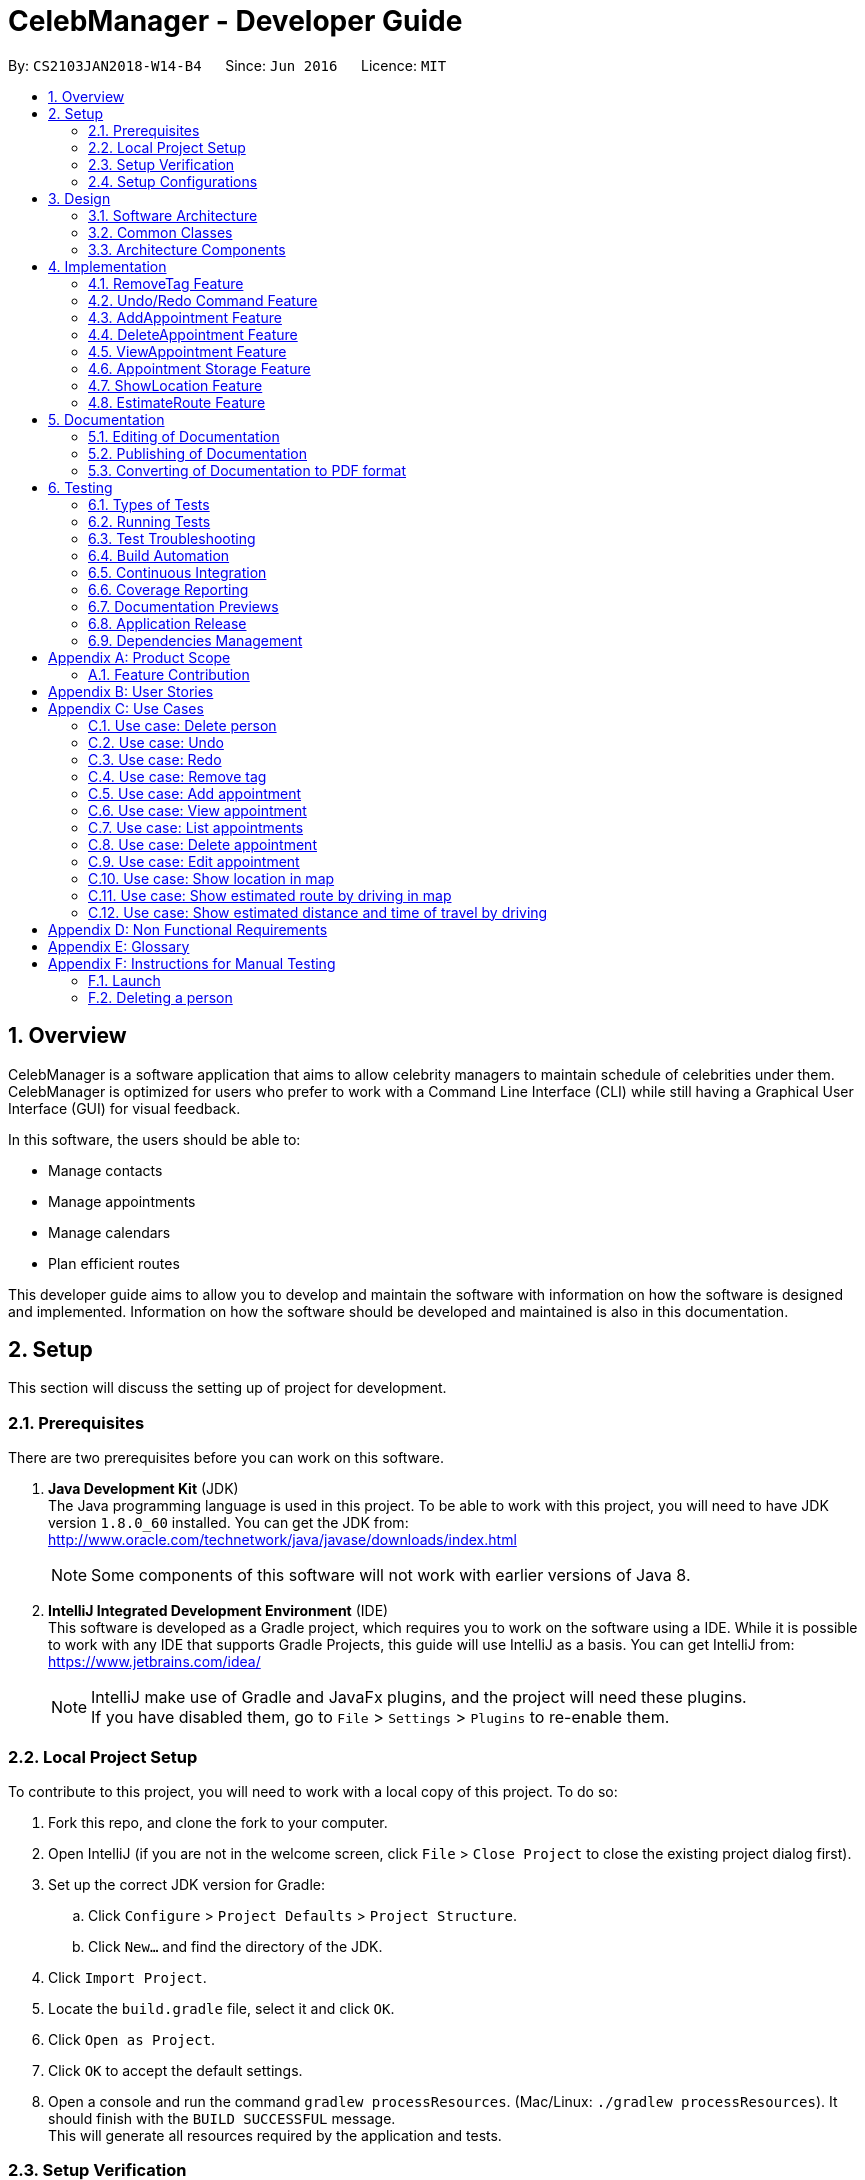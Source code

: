 = CelebManager - Developer Guide
:toc:
:toc-title:
:toc-placement: preamble
:sectnums:
:imagesDir: images
:stylesDir: stylesheets
:xrefstyle: full
ifdef::env-github[]
:tip-caption: :bulb:
:note-caption: :information_source:
endif::[]
:repoURL: https://github.com/CS2103JAN2018-W14-B4/main/

By: `CS2103JAN2018-W14-B4`      Since: `Jun 2016`      Licence: `MIT`

== Overview

CelebManager is a software application that aims to allow celebrity managers to maintain schedule of celebrities under them. CelebManager is optimized for users who prefer to work with a Command Line Interface (CLI) while still having a Graphical User Interface (GUI) for visual feedback.

In this software, the users should be able to:

* Manage contacts
* Manage appointments
* Manage calendars
* Plan efficient routes

This developer guide aims to allow you to develop and maintain the software with information on how the software is designed and implemented. Information on how the software should be developed and maintained is also in this documentation.


== Setup

This section will discuss the setting up of project for development.

=== Prerequisites

There are two prerequisites before you can work on this software.

. *Java Development Kit* (JDK) +
The Java programming language is used in this project. To be able to work with this project, you will need to have JDK version `1.8.0_60` installed.
You can get the JDK from: +
http://www.oracle.com/technetwork/java/javase/downloads/index.html
+
[NOTE]
Some components of this software will not work with earlier versions of Java 8.
+

. *IntelliJ Integrated Development Environment* (IDE) +
This software is developed as a Gradle project, which requires you to work on the software using a IDE. While it is possible to work with any IDE that supports Gradle Projects, this guide will use IntelliJ as a basis.
You can get IntelliJ from: +
https://www.jetbrains.com/idea/
+
[NOTE]
IntelliJ make use of Gradle and JavaFx plugins, and the project will need these plugins. +
If you have disabled them, go to `File` > `Settings` > `Plugins` to re-enable them.


=== Local Project Setup

To contribute to this project, you will need to work with a local copy of this project. To do so:

. Fork this repo, and clone the fork to your computer.
. Open IntelliJ (if you are not in the welcome screen, click `File` > `Close Project` to close the existing project dialog first).
. Set up the correct JDK version for Gradle:
.. Click `Configure` > `Project Defaults` > `Project Structure`.
.. Click `New...` and find the directory of the JDK.
. Click `Import Project`.
. Locate the `build.gradle` file, select it and click `OK`.
. Click `Open as Project`.
. Click `OK` to accept the default settings.
. Open a console and run the command `gradlew processResources`. (Mac/Linux: `./gradlew processResources`). It should finish with the `BUILD SUCCESSFUL` message. +
This will generate all resources required by the application and tests.

=== Setup Verification

To ensure that you have setup the project correctly: +

. Run the `seedu.address.MainApp` and try a few commands.
. <<Testing,Run the tests>> to ensure they all pass.

=== Setup Configurations

==== Coding Style Configurations

This project follows https://github.com/oss-generic/process/blob/master/docs/CodingStandards.adoc[oss-generic coding standards].
IntelliJ's default style is mostly compliant with ours but it uses a different import order from ours.
To rectify:

. Go to `File` > `Settings...` (Windows/Linux), or `IntelliJ IDEA` > `Preferences...` (macOS).
. Select `Editor` > `Code Style` > `Java`.
. Click on the `Imports` tab to set the order. Take note of the following:

* For `Class count to use import with '\*'` and `Names count to use static import with '*'`: Set to `999` to prevent IntelliJ from contracting the import statements.
* For `Import Layout`: The order is `import static all other imports`, `import java.\*`, `import javax.*`, `import org.\*`, `import com.*`, `import all other imports`. Add a `<blank line>` between each `import`.

Alternatively, you can follow the <<UsingCheckstyle#, UsingCheckstyle.adoc>> document to configure Intellij to check style-compliance as you write code.

==== Documentation Configurations

After forking the repo, links in the documentation will still point to the `CS2103JAN2018-W14-B4/main` repository.
If you plan to develop this as a separate product (i.e. instead of contributing to the `CS2103JAN2018-W14-B4/main` repository), you should replace the variable `repoURL` in `DeveloperGuide.adoc` and `UserGuide.adoc` with the URL of your fork.

==== Continuous Integration (CI) Configurations

There are two CI configurations that you can set up.

To set up Travis for performing CI for your fork, please refer to <<UsingTravis#, UsingTravis.adoc>>.
Optionally, to set up AppVeyor for performing CI, please refer to <<UsingAppVeyor#, UsingAppVeyor.adoc>>.

[NOTE]
Travis is an Unix-based software, while AppVeyor is a Windows-based software.
Having both Travis CI and AppVeyor CI ensures your App works on both Unix-based platforms and Windows-based platforms.

You should also set up coverage reporting for your team fork. Please refer to <<UsingCoveralls#, UsingCoveralls.adoc>>.

[NOTE]
Coverage reporting could be useful for a team repository that hosts the final version but it is not that useful for your personal fork.


== Design

Before starting to work on the project after successful configurations, you are encouraged to:

1. Understand the overall design (<<Design-Architecture>>).
2. Understand the product scope (<<GetStartedProgramming>>).

[[Design-Architecture]]
=== Software Architecture

The *_Architecture Diagram_* given below explains the high-level design of the project.

.Architecture diagram
image::Architecture.png[width="600"]

////
[TIP]
The `.pptx` files used to create diagrams in this document can be found in the link:{repoURL}/docs/diagrams/[diagrams] folder. To update a diagram, modify the diagram in the pptx file, select the objects of the diagram, and choose `Save as picture`.
////

`Main` has only one class called link:{repoURL}/src/main/java/seedu/address/MainApp.java[`MainApp`]. It is responsible for:

* Initializing the components in the correct sequence and connects them up with each other at application launch.
* Shutting down the components and invokes cleanup method where necessary.

<<Design-Commons,*`Commons`*>> represents a collection of classes used by multiple components.
Two of these classes are vital at the architecture level. These are:

* `EventsCenter` is used by components to communicate with other components using events.
* `LogsCenter` is used by many classes to write log messages to the application's log file.

[NOTE]
`EventsCenter` is written using the https://github.com/google/guava/wiki/EventBusExplained[Google's Event Bus library].
It is a form of event-driven design.

The rest of the App consists of four components, each defining its _API_ in an interface, and exposing its functionality using a `{Component Name}Manager` class.
The components are:

* <<Design-Ui,*`UI`*>>: The user interface of the application.
* <<Design-Logic,*`Logic`*>>: The command executor of the application.
* <<Design-Model,*`Model`*>>: The container for in-memory data of the application.
* <<Design-Storage,*`Storage`*>>: The driver for reading and writing data of the application.

////
For example, the `Logic` component (see Figure 2) defines it's API in the `Logic.java` interface and exposes its functionality using the `LogicManager.java` class.

.Class diagram of the Logic Component
image::LogicClassDiagram.png[width="800"]

[discrete]
==== Event-driven Design
////

[[Design-Commons]]
=== Common Classes
Common class files, such as `EventsCenter`, are used by multiple components are in the `seedu.addressbook.commons` package.

The _sequence diagram_ below shows how the components interact for the scenario where the user issues the command `delete 1`.
Note that the `Model` simply raises a `AddressBookChangedEvent` when the CelebManager data is changed, instead of asking the `Storage` to save the updates to the hard disk.

.Sequence diagram for `delete 1` command (1)
image::SDforDeletePerson.png[width="800"]


The diagram below shows how the `EventsCenter` reacts to that event, which results in the updates being saved to the hard disk.
The status bar of the UI is also updated to reflect the 'Last Updated' time.
Note how the event is propagated through the `EventsCenter` to the `Storage` and `UI` without `Model` having to be coupled to either of them.

.Sequence diagram for `delete 1` command (2)
image::SDforDeletePersonEventHandling.png[width="800"]

=== Architecture Components

[[Design-Ui]]
==== UI Component

The following diagram shows the class diagram of the `UI` component.

.Class diagram of the `UI` component
image::UiClassDiagram.png[width="800"]

*API*: link:{repoURL}/src/main/java/seedu/address/ui/Ui.java[`Ui.java`]

The UI consists of a `MainWindow` that is made up of parts e.g.`CommandBox`, `ResultDisplay`, `PersonListPanel`, `StatusBarFooter`, `CalendarPanel` etc.
All these classes inherit from the abstract `UiPart` class.

The `UI` component uses JavaFx UI framework.
The layout of these UI parts are defined in matching `.fxml` files that are in the `src/main/resources/view` folder.
For example, the layout of the link:{repoURL}/src/main/java/seedu/address/ui/MainWindow.java[`MainWindow`] is specified in link:{repoURL}/src/main/resources/view/MainWindow.fxml[`MainWindow.fxml`].

The `UI` component,

* executes user commands using the `Logic` component.
* binds itself to some data in the `Model` so that the UI can auto-update when data in the `Model` change.
* responds to events raised from various parts of the App and updates the UI accordingly.

[[Design-Logic]]
==== Logic Component

The following diagrams shows the structure of the `Logic` component, and details on `XYZCommand` and `Command` in <<fig-LogicClassDiagram>>.
It describe the overall structure of the `Logic` component and how a single command such as `XYZCommand` and other commands are structured respectively.

[[fig-LogicClassDiagram]]
.Class diagram of the `Logic` component
image::LogicClassDiagram.png[width="800"]

.Structure of commands in the `Logic` component
image::LogicCommandClassDiagram.png[width="800"]

*API*: link:{repoURL}/src/main/java/seedu/address/logic/Logic.java[`Logic.java`]

When the user types in a new command to be parsed:

.  The `Logic` uses the `AddressBookParser` class to parse the user command.
.  A `Command` object is then executed by the `LogicManager`.
.  The command execution can affect the `Model` (e.g. adding a person) and/or raise events.
.  The result of the command execution is then encapsulated as a `CommandResult` object which is passed back to the `Ui`.

The following diagram shows the sequence diagram for interactions within the `Logic` component for the `execute("delete 1")` API call.

.Sequence diagram for the `delete 1` command
image::DeletePersonSdForLogic.png[width="800"]

[[Design-Model]]
==== Model Component

The following diagram shows the class diagram of the `Model` component.
It describes the overall structure of the `Model` component, along with all its sub-components.

.Class diagram of the `Model` component
image::ModelClassDiagram.png[width="800"]

*API*: link:{repoURL}/src/main/java/seedu/address/model/Model.java[`Model.java`]

The `Model` component:

* stores a `UserPref` object that represents the user's preferences.
* stores the Address Book data.
* exposes an unmodifiable `ObservableList<Person>` that can be 'observed' e.g. the UI can be bound to this list so that the UI automatically updates when the data in the list change.
* does not depend on any of the other three components.

[[Design-Storage]]
==== Storage Component

The following diagram shows the class diagram of the `Storage` component.
It describes how the overall structure of the `Storage` component and its different sub-components.

.Class diagram of the `Storage` component
image::StorageClassDiagram.png[width="800"]

*API*: link:{repoURL}/src/main/java/seedu/address/storage/Storage.java[`Storage.java`]

The `Storage` component:

* saves `UserPref` objects in json format and read it back.
* saves contacts data in xml format and read it back.
* saves appointments data in xml format and read it back.


== Implementation

This section describes some noteworthy features that are implemented in CelebManager.

// tag::removeTag[]
=== RemoveTag Feature
==== Current Implementation

The tag removal mechanism is facilitated by both `RemoveTagCommand`, which resides inside `LogicManager`, and
`removeTag`, which resides in `AddressBook`. This feature removes a specified tag from each person who has it in the
address book. `RemoveTagCommand` class inherits from the `UndoableCommand`
class and hence supports the `undo` and `redo` features.

The snippet code below shows the implementation of `executeUndoableCommand` in `RemoveTagCommand`:

[source,java]
----
public class RemoveTagCommand extends UndoableCommand {
    ...
    public static final String MESSAGE_DELETE_TAG_SUCCESS = "Removed tag %1$s and %2$s person(s) affected.";
    ...

    @Override
        public CommandResult executeUndoableCommand() throws CommandException {
            requireNonNull(tagToRemove);

            if (tagToRemove.equals(CELEBRITY_TAG)) {
                throw new CommandException(MESSAGE_CANNOT_REMOVE_CELEBRITY_TAG);
            }

            int numberOfAffectedPersons = 0;
            try {
                numberOfAffectedPersons = model.removeTag(tagToRemove);
            } catch (TagNotFoundException tnfe) {
                throw new CommandException(String.format(MESSAGE_TAG_NOT_FOUND, tagToRemove.toString()));
            } catch (DuplicatePersonException dpe) {
                throw new CommandException(MESSAGE_DUPLICATE_PERSON);
            } catch (PersonNotFoundException pnfe) {
                throw new AssertionError("The target person cannot be missing");
            }
            return new CommandResult(String.format(
                    MESSAGE_DELETE_TAG_SUCCESS,
                    tagToRemove.toString(),
                    numberOfAffectedPersons));
        }

    ...
}
----
From the snippet above, it can be seen that `RemoveTagCommand` disallows the removal of `celebrity` tag, or a non-existing
tag. Upon successful execution, `RemoveTagCommand` will print out successful message with the number of person(s)
affected by this removal.

The snippet code below shows the implementation of `removeTag` in `AddressBook`:

[source,java]
----
public class AddressBook {
    /**
    * Removes {@code tag} from all persons in this {@code AddressBook}.
    * @return the number of {@code person}s with this {@code tag} removed.
    */
    public int removeTag(Tag tag) throws PersonNotFoundException, DuplicatePersonException, TagNotFoundException {
        boolean tagExists = false;
        for (Tag existingTag: tags) {
            if (existingTag.equals(tag)) {
                    tagExists = true;
            }
        }
        if (!tagExists) {
            throw new TagNotFoundException();
        }

        int count = 0;
        for (Person person: persons) {
            if (person.hasTag(tag)) {
                //get the new tag set with the specified tag removed
                Set<Tag> oldTags = person.getTags();
                Set<Tag> newTags = new HashSet<>();
                for (Tag tagToKeep: oldTags) {
                    if (tagToKeep.equals(tag)) {
                        continue;
                    }
                    newTags.add(tagToKeep);
                }

                //create a new person with the specified tag removed to replace the person
                EditCommand.EditPersonDescriptor editPersonDescriptor = new EditCommand.EditPersonDescriptor();
                editPersonDescriptor.setTags(newTags);
                Person editedPerson = createEditedPerson(person, editPersonDescriptor);
                Person syncedEditedPerson = syncWithMasterTagList(editedPerson);
                persons.setPerson(person, syncedEditedPerson);
                removeUnusedTags();

                count++;
            }
        }
        return count;
    }
    ...
}
----

Note that `removeTag` makes use of `EditPersonDescriptor` class to creates a new `person` without the tag, to replace
the original `person` with the tag.

Additionally, `removeUnusedTags` is called inside `removeTag` when there is at least one person affected by the removal.
This is because `removeTag` removes the tag from each person with it and after the operation, no person in the
address book should have the tag. Hence the unused tag should be removed from `tags` inside the address book.

Suppose the current address book has two types of tags, `friends` and `husband`.
The figure below shows a possible state of `PersonListPanel`:

.State of `PersonListPanel` before executing `removeTag friends`
image::BeforeRemoveTag.png[width=""]

After the successful execution of `removeTag friends`, `PersonListPanel` will be updated to the diagram below:

.State of `PersonListPanel` after executing `removeTag friends`
image::AfterRemoveTag.png[width=""]

The following sequence diagram shows the interaction within classes in `Logic` to process `removeTag` command:

.Sequence diagram of removeTag command
image::RemoveTagSequenceDiagram.png[width=""]

==== Design Considerations
===== Aspect: Command result for removal of `celebrity` tag
* **Alternative 1 (current choice):** Output an error message saying that the `celebrity` tag cannot be removed
** Pros: Prevents `removeTag` from affecting the calendar as celebrities will not get affected by this operation.
** Cons: Results in no available method to mass remove `celebrity` tag.
* **Alternative 2:** Remove `celebrity` tag and clears all calendars
** Pros: Provides an easy way to mass remove `celebrity` tag and clears all celebrities from the address book.
** Cons: Requires the creation of additional events to interact with `CalendarPanel` as calendars are under
UI component, which logic component has no directly access to.

// tag::undoredo[]
=== Undo/Redo Command Feature
==== Current Implementation

The undo command allows users to reverse the effect of the previous command, and the redo command allows the users to reverse the effects of undoing commands.

The undo/redo mechanism is facilitated by an `UndoRedoStack` in `LogicManager` class. It supports undoing and redoing of commands that modifies the state of the address book, such as `add` and `edit`.

In the implementation, these commands will inherit from `UndoableCommand` class, while the commands that cannot be undone will inherit from the `Command` class instead.


The following figure shows the inheritance diagram with regards to the feature:

.Inheritance diagram for undoable commands
image::LogicCommandClassDiagram.png[width="800"]

From the figure, the `UndoableCommand` class provides an interface between the abstract `Command` class and concrete commands that can be undone, such as the `DeleteCommand`.

`UndoableCommand` contains high-level algorithms for additional tasks, such as saving the application state before command execution.
Its child classes implements the details of how to execute the specific command.

[NOTE]
Undoable commands require additional tasks to be completed, such as saving the application state, before command execution.

[NOTE]
The technique of containing the high-level algorithms in the parent class, while implementing lower-level algorithms in child classes is also known as the https://www.tutorialspoint.com/design_pattern/template_pattern.htm[template pattern].

With the additional interface, the commands that are undoable are implemented in this way:
[source,java]
----
public abstract class UndoableCommand extends Command {
    @Override
    public CommandResult execute() {
        // ... undo logic ...

        executeUndoableCommand();
    }
}

public class DeleteCommand extends UndoableCommand {
    @Override
    public CommandResult executeUndoableCommand() {
        // ... delete logic ...
    }
}
----

Commands that are not undoable are implemented this way:
[source,java]
----
public class ListCommand extends Command {
    @Override
    public CommandResult execute() {
        // ... list logic ...
    }
}
----

The `UndoRedoStack` will be empty at the beginning when the user first launches the application.


For example, when the user executes a `delete 5` command, an `UndoableCommand`, to delete the 5th person in the address book, the current state of the address book is saved.
The `delete 5` command will then be pushed onto the `undoStack`.
The current state of the application is then saved together with the command.
The following figure shows the illustration after executing the command.

.Execution of `delete 5` command
image::UndoRedoStartingStackDiagram.png[width="800"]

As the user continues to execute commands that are undoable in the application, more commands are added into the `undoStack`.
For example, the user may execute an `add n/David ...` command to add a new person.
The following figure shows the illustration after executing the second command.

.Execution of `add n/David ...` command
image::UndoRedoNewCommand1StackDiagram.png[width="800"]

[NOTE]
If a command fails its execution, it will not be pushed to the `undoStack` at all.

If the user decides to undo that action using `undo` command, the `undoStack` will pop the most recent command, and push the command into the `redoStack`.
The application will restore to the state before the `add n/David ...` command executed.
The following figure shows the illustration after executing the `undo` command.

.Execution of `undo` command
image::UndoRedoExecuteUndoStackDiagram.png[width="800"]

[NOTE]
If the `undoStack` is empty, then there are no other commands left to be undone.
An `Exception` will be thrown when popping the `undoStack`.

The following figure shows the sequence diagram on how the `undo` command works.

.Sequence diagram of `undo` command
image::UndoRedoSequenceDiagram.png[width="800"]

The `redo` command pops the most recent undone command from `redoStack`, and push the command to the `undoStack`.
This will also restore the address book to the state after the command is executed.

[NOTE]
If the `redoStack` is empty, then there are no other commands left to be redone.
An `Exception` will be thrown when popping the `redoStack`.

////
The user now decides to execute a new command, `clear`. As before, `clear` will be pushed into the `undoStack`. This time the `redoStack` is no longer empty. It will be purged as it no longer make sense to redo the `add n/David` command (this is the behavior that most modern desktop applications follow).

image::UndoRedoNewCommand2StackDiagram.png[width="800"]

Commands that are not undoable are not added into the `undoStack`. For example, `list`, which inherits from `Command` rather than `UndoableCommand`, will not be added after execution:

image::UndoRedoNewCommand3StackDiagram.png[width="800"]

The following activity diagram summarize what happens inside the `UndoRedoStack` when a user executes a new command:

image::UndoRedoActivityDiagram.png[width="650"]
////

==== Design Considerations


===== Aspect: Implementation of `UndoableCommand`

* **Alternative 1 (current choice):** Add a new abstract method `executeUndoableCommand()`
** Pros: We will not lose any undone/redone functionality as it is now part of the default behaviour. Classes that deal with `Command` do not have to know that `executeUndoableCommand()` exist.
** Cons: Hard for new developers to understand the template pattern.
* **Alternative 2:** Just override `execute()`
** Pros: Does not involve the template pattern, easier for new developers to understand.
** Cons: Classes that inherit from `UndoableCommand` must remember to call `super.execute()`, or lose the ability to undo/redo.

===== Aspect: Execution of `undo` and `redo` commands

* **Alternative 1 (current choice):** Save the entire address book.
** Pros: Easy to implement.
** Cons: May have performance issues in terms of memory usage.
* **Alternative 2:** Individual command knows how to undo/redo by itself.
** Pros: Will use less memory (e.g. for `delete`, just save the person being deleted).
** Cons: We must ensure that the implementation of each individual command are correct.


===== Aspect: Type of commands that can be undone/redone

* **Alternative 1 (current choice):** Only include commands that modifies the address book (`add`, `clear`, `edit`).
** Pros: We only revert changes that are hard to change back (the view can easily be re-modified as no data are * lost).
** Cons: User might think that undo also applies when the list is modified (undoing filtering for example), * only to realize that it does not do that, after executing `undo`.
* **Alternative 2:** Include all commands.
** Pros: Might be more intuitive for the user.
** Cons: User have no way of skipping such commands if he or she just want to reset the state of the address * book and not the view.
**Additional Info:** See our discussion  https://github.com/se-edu/addressbook-level4/issues/390#issuecomment-298936672[here].


===== Aspect: Type of data structure to support the undo/redo commands

* **Alternative 1 (current choice):** Use separate stack for undo and redo
** Pros: Easy to understand for new Computer Science student undergraduates to understand, who are likely to be * the new incoming developers of our project.
** Cons: Logic is duplicated twice. For example, when a new command is executed, we must remember to update * both `HistoryManager` and `UndoRedoStack`.
* **Alternative 2:** Use `HistoryManager` for undo/redo
** Pros: We do not need to maintain a separate stack, and just reuse what is already in the codebase.
** Cons: Requires dealing with commands that have already been undone: We must remember to skip these commands. Violates Single Responsibility Principle and Separation of Concerns as `HistoryManager` now needs to do two * different things.
// end::undoredo[]

=== AddAppointment Feature
==== Current Implementation

The AddAppointment mechanism is facilitated by the `AddAppointmentCommand`, which resides inside `Logic`. It supports the adding of an appointment to an existing calendar.
The appointment, if added successfully, can be viewed in our `CalendarPanel` UI. This is done by retrieving the list of calendars stored in our `CalendarPanel`
and then adding the appointment to one or more of these calendars. This command extends `Command` so it *does not support the undo/redo feature*.

To be able to create appointments, add them to calendars and view the calendar with the added appointments, the external CalendarFX package is used. The API for all the CalendarFX classes and methods used can be found http://dlsc.com/wp-content/html/calendarfx/apidocs/index.html[here].

* For the calendar, the `CelebCalendar` class is used, which extends the default `Calendar` class from CalendarFX used to describe a calendar.

* For the appointment, the `Appointment` class is used, which is extended from `Entry`, the default class used to represent an entry in a `Calendar` in CalendarFX.

* All `CelebCalendar` instances reside in an instance of `CalendarSource`, the class used to store a group of calendars in CalendarFX.

* This instance of `CalendarSource` is atttached to our `CalendarView` which is the GUI for our calendar.

[NOTE]
Inheritance from the base classes of the external package is done so that we can add in additional methods as necessary.

Right now, the addAppointment command takes in up to 6 parameters. They are:

* Appointment name [Compulsory field]
* Location
* Start Date
* Start Time
* End Date
* End Time

The `AddAppointmentCommandParser` is able to create sensible appointments even if 1 or more of the non-compulsory fields are not included. The snippet code below shows how the parsing is handled:

[source,java]
----
public AddAppointmentCommand parse(String args) throws ParseException {
    ArgumentMultimap argMultiMap = ArgumentTokenizer.tokenize(args, PREFIX_NAME, PREFIX_START_TIME,
            PREFIX_START_DATE,  PREFIX_LOCATION, PREFIX_END_TIME, PREFIX_END_DATE);

    if (!arePrefixesPresent(argMultiMap, PREFIX_NAME)
            || !argMultiMap.getPreamble().isEmpty()) {
        throw new ParseException(String.format(MESSAGE_INVALID_COMMAND_FORMAT,
                AddAppointmentCommand.MESSAGE_USAGE));
    }

    try {
        String appointmentName = ParserUtil.parseGeneralName(argMultiMap.getValue(PREFIX_NAME)).get();
        Optional<LocalTime> startTimeInput = ParserUtil.parseTime(argMultiMap.getValue(PREFIX_START_TIME));
        Optional<LocalDate> startDateInput = ParserUtil.parseDate(argMultiMap.getValue(PREFIX_START_DATE));
        Optional<LocalTime> endTimeInput = ParserUtil.parseTime(argMultiMap.getValue(PREFIX_END_TIME));
        Optional<LocalDate> endDateInput = ParserUtil.parseDate(argMultiMap.getValue(PREFIX_END_DATE));
        Optional<String> locationInput = ParserUtil.parseGeneralName(argMultiMap.getValue(PREFIX_LOCATION));

        String location = null;
        LocalTime startTime = LocalTime.now();
        LocalDate startDate = LocalDate.now();
        LocalTime endTime = LocalTime.now();
        LocalDate endDate = LocalDate.now();

        if (startTimeInput.isPresent()) {
            startTime = startTimeInput.get();
            endTime = startTimeInput.get();
        }
        if (endTimeInput.isPresent()) {
            endTime = endTimeInput.get();
        }
        if (startDateInput.isPresent()) {
            startDate = startDateInput.get();
            endDate = startDateInput.get();
        }
        if (endDateInput.isPresent()) {
            endDate = endDateInput.get();
        }
        if (locationInput.isPresent()) {
            location = locationInput.get();
        }
        ...
    }
    ...
}
----

The format for all the fields are located inside of `Appointment` and are as follows:

[source,java]
----
public class Appointment extends Entry {

    public static final String MESSAGE_NAME_CONSTRAINTS =
            "Appointment names should only contain alphanumeric characters and spaces, and it should not be blank"; // used for name and location

    public static final String MESSAGE_TIME_CONSTRAINTS =
            "Time should be a 2 digit number between 00 to 23 followed by a :"
            + " followed by a 2 digit number beetween 00 to 59. Some examples include "
            + "08:45, 13:45, 00:30";
    public static final String MESSAGE_DATE_CONSTRAINTS =
            "Date should be a 2 digit number between 01 to 31 followed by a -"
            + " followed by a 2 digit number between 01 to 12 followed by a -"
            + " followed by a 4 digit number describing a year. Some months might have less than 31 days."
            + " Some examples include: 13-12-2018, 02-05-2019, 28-02-2018";

    public static final DateTimeFormatter TIME_FORMAT = DateTimeFormatter.ofPattern("HH:mm");

    public static final DateTimeFormatter DATE_FORMAT = DateTimeFormatter.ofPattern("dd-MM-uuuu")
            .withResolverStyle(ResolverStyle.STRICT); // prevent incorrect dates
    ...
}
----

The following sequence diagram (Figure 19) gives an overview of how the command works and interacts with the other components:

.Sequence diagram of addAppointment command
image::AddAppointmentSequenceDiagram.png[width=""]

The figure below (Figure 20) shows the state of the application before input of the `AddAppointmentCommand`:

.State of application without any appointments
image::BeforeAddAppointment.jpg[width="800"]

After input of `addAppointment n/Oscars 2018 st/18:00 sd/06-04-2018 l/Hollywood et/20:00 ed/06-04-2018 c/1`,
the added appointment will be reflected in the calendar as shown in the figure below (Figure 21):

.State of application with newly added appointment
image::AfterAddAppointment.jpg[width="800"]


=== DeleteAppointment Feature
==== Current Implementation

The mechanism to delete an appointment is facilitated by the `DeleteAppointmentCommand`, which resides inside `Logic`,
and `deleteAppointment` in `Model`. It supports the deletion of an appointment.
Deletion of an appointment can only be done when the `CalendarPanel` is in appointment list view, instead of showing
calendars. The command requires users to put in an index which represents the appointment to be deleted. This index is
taken from the currently displayed appointment list.

The snippet code below shows the implementation of `execute` in `DeleteAppointmentCommand`:

[source,java]
----
public class DeleteAppointmentCommand extends Command {
    ...
    public static final String MESSAGE_MUST_SHOW_LIST_OF_APPOINTMENTS = "List of appointments must be shown "
            + "before deleting an appointment";
    public static final String MESSAGE_SUCCESS = "Deleted Appointment: %1$s";
    public static final String MESSAGE_APPOINTMENT_LIST_BECOMES_EMPTY = "\nAppointment list becomes empty, "
            + "Switching back to calendar view by day\n"
            + "Currently showing %1$s calendar";
    ...

    @Override
    public CommandResult execute() throws CommandException {
        // throw exception if the user is not currently viewing an appointment list
        if (!model.getIsListingAppointments()) {
            throw new CommandException(MESSAGE_MUST_SHOW_LIST_OF_APPOINTMENTS);
        }
        apptToDelete = model.deleteAppointment(targetIndex.getZeroBased());
        List<Appointment> currentAppointmentList = model.getAppointmentList();

        // if the list becomes empty, switch back to combined calendar day view
        if (currentAppointmentList.size() < 1) {
            EventsCenter.getInstance().post(new ChangeCalendarViewPageRequestEvent(DAY_VIEW_PAGE));
            EventsCenter.getInstance().post(new ShowCalendarEvent());

            Celebrity currentCalendarOwner = model.getCurrentCelebCalendarOwner();
            if (currentCalendarOwner == null) {
                return new CommandResult(
                        String.format(MESSAGE_SUCCESS, apptToDelete.getTitle())
                                + String.format(MESSAGE_APPOINTMENT_LIST_BECOMES_EMPTY,
                                "combined"));
            } else {
                return new CommandResult(
                        String.format(MESSAGE_SUCCESS, apptToDelete.getTitle())
                                + String.format(MESSAGE_APPOINTMENT_LIST_BECOMES_EMPTY,
                                currentCalendarOwner.getName().toString() + "'s"));
            }
        }

        // if the list is not empty yet, update appointment list view
        EventsCenter.getInstance().post(new ShowAppointmentListEvent(currentAppointmentList));

        return new CommandResult(String.format(MESSAGE_SUCCESS, apptToDelete.getTitle()));
    }

    ...
}
----
From the snippet above, it can be seen that `DeleteAppointmentCommand` changes `CalendarPanel` back to combined
calendar view if there is no more appointment in the appointment list after deletion. Otherwise, the appointment list
with the specified appointment deleted will be shown.

The snippet code below shows the implementation of `deleteAppointment` in `Model`:

[source,java]
----
public class ModelManager extends ComponentManager implements Model {
    ...
    @Override
    public Appointment deleteAppointment(int index) throws CommandException {
        Appointment apptToDelete = getChosenAppointment(index);
        apptToDelete.removeAppointment();
        indicateAppointmentListChanged();

        apptToDelete = removeAppointmentFromInternalList(index);

        if (getAppointmentList().size() < 1) {
            setIsListingAppointments(false);
            setCelebCalendarViewPage(DAY_VIEW_PAGE);
        }
        return apptToDelete;
    }

    /** Makes changes to model's internal appointment list */
    private Appointment removeAppointmentFromInternalList(int index) {
        return getAppointmentList().remove(index);

    }
    ...
}
----

Note that `getAppointmentList()` retrieves the list of appointments currently being displayed.
The method `removeAppointment` is in `Appointment` class, and removes all child entries of an appointment. For example,
an appointment may have two celebrities attending. Then this appointment will have two child entries, one each in each
attending celebrity's calendar. So when this appointment gets deleted, both entries should get removed as well.

Suppose the current address book has two appointments in the appointment list as shown in the figure below:

.State of application before executing `deleteAppointment 2`
image::BeforeDeleteAppointment_2.png[width=""]

After the successful execution of `deleteAppointment 2`, appointment list will be updated to the diagram below:

.State of `PersonListPanel` after executing `removeTag friends`
image::AfterDeleteAppointment_2.png[width=""]

The following sequence diagram shows the interaction within classes in `Logic` to process `removeTag` command:

.Sequence diagram of deleteAppointment command
image::DeleteAppointmentCommand-logic-seq-diagram.png[width=""]

==== Design Considerations
===== Aspect: Status of `CalendarPanel` after deletion of the only appointment
* **Alternative 1 (current choice):** Switch back to combined calendar view
** Pros: Keeps consistent with `listAppointment` as CelebManager does not show an empty list when there is no
appointment to list, but instead outputs an error message.
** Cons: Makes it difficult for users to see if the appointment gets deleted correctly.
* **Alternative 2:** Stay at the appointment list view and shows an empty list
** Pros: Shows the effect of deletion immediately.
** Cons: Becomes inconsistent with `listAppointment` command's inability to show an empty list when there is no
appointment to list.
* **Alternative 3:** Switch back to combined calendar view and goes to the day when the deleted appointment should
happen
** Pros: Keeps consistent with `listAppointment` while making it easy for users to check if the appointment gets
deleted visually on calendar.
** Cons: Takes long time to run.

==== Aspect: Undoability of `deleteAppointment` command
* **Alternative 1 (current choice):** Cannot be undone
** Pros: Needs not remember previous appointments' and calendar's status.
** Cons: Cannot restore deletions made by mistake.
* **Alternative 2:** Can be undone
** Pros: Can restore deletions made by mistake.
** Cons: Requires drastic change in the way calendars are currently saved and loaded, as calendars currently only stay
in UI component while appointments in Model component.

// tag::viewAppointment[]
=== ViewAppointment Feature
==== Current Implementation
The ViewAppointment mechanism is facilitated by the `ViewAppointmentCommand`, which resides inside `Logic`. It supports the viewing of a specific appointment
in the `ResultDisplayPanel`  by displaying the `Appointment` details. The specific `Appointment` is selected using an index based on the list generated by `ListAppointmentCommand`.
 This command inherits from `Command` so it *does not support the undo/redo feature*.

The input index is *one-based* which means that the smallest possible index is '1' and the largest possible index is the size of list
generated by `ListAppointmentCommand` (total number of `Appointment`).

As this command relies on the list generated by `ListAppointmentCommand`, the command retrieves the start (earliest) and end (latest) date
from `ListAppointmentCommand`, which is used to generate the appointment list internally from the `StorageCalendar` in `Model`.
This is done by `getChosenAppointment()` method.

The snippet code below shows the code that retrieves the selected appointment.
[source,java]
----
    public CommandResult execute() throws CommandException {
        selectedAppointment = model.getChosenAppointment(chosenIndex);
        try {
            ShowLocationCommand showLocation = new ShowLocationCommand(
                    new MapAddress(selectedAppointment.getLocation()));
            showLocation.execute();
            return new CommandResult(MESSAGE_SUCCESS + getAppointmentDetailsResult());
        } catch (NullPointerException npe) {
            return new CommandResult(MESSAGE_SUCCESS + getAppointmentDetailsResult());
        }
    }
----

To show the location in the `MapPanel`, `ShowLocationCommand` is used to update the location marker in `MapPanel` to
point to the `Appointment` location.

In the case where the `Appointment` do not have any location data, the result will still be displayed without the
location being shown in the map.

[NOTE]
Whenever an `Appointment` has no location data, any existing location marker or route will be removed from the map.

The diagram below in figure 32 shows the sequence diagram of `ViewAppointmentCommand`.

.Sequence Diagram of `viewAppointment` Command
image::ViewAppointmentSequenceDiagram.png[width=""]

==== Design Considerations

===== Aspect: Implementation of `viewAppointment`
* **Alternative 1 (current choice):** Extend `Command`
** Pros: Easy to understand for new developers who will be developing this project as the command is at the same abstraction level as other commands.
** Cons: Does not have the undo/redo feature as it is not part of `UndoableCommand`.
* **Alternative 2:** Extend `UndoableCommand`
** Pros: Allows for command to have the undo/redo function.
** Cons: Requires more work that may not fit in with our timeline.

===== Aspect: Inclusion of showing location on map
* **Alternative 1 (current choice):** Show location of appointment on map
** Pros: Reduces the hassle of keying an extra command to show `Appointment` location on map.
** Cons: Reduces independent usage of `ShowLocationCommand`.
* **Alternative 2:** Does not show location on map
** Pros: Reduces unnecessary showing of location.
** Cons: Requires an extra command input to show location when required.

////
=== Logging

We are using `java.util.logging` package for logging. The `LogsCenter` class is used to manage the logging levels and logging destinations.

* The logging level can be controlled using the `logLevel` setting in the configuration file (See <<Implementation-Configuration>>)
* The `Logger` for a class can be obtained using `LogsCenter.getLogger(Class)` which will log messages according to the specified logging level
* Currently log messages are output through: `Console` and to a `.log` file.

*Logging Levels*

* `SEVERE` : Critical problem detected which may possibly cause the termination of the application
* `WARNING` : Can continue, but with caution
* `INFO` : Information showing the noteworthy actions by the App
* `FINE` : Details that is not usually noteworthy but may be useful in debugging e.g. print the actual list instead of just its size

[[Implementation-Configuration]]
=== Configuration

Certain properties of the application can be controlled (e.g App name, logging level) through the configuration file (default: `config.json`).
////

=== Appointment Storage Feature
==== Current Implementation
The storing of appointment is facilitated by the `XmlStorageCalendarStorage` class, which resides in the `Storage` component.
It supports the retrieval and storage for appointments made by the user.

During start-up of application, the storage component will be initialized by the `MainApp`, which retrieves information from the specified file path in `UserPrefs`.

The following code snippet shows how the storage component will be initialized by the `MainApp`.
[source,java]
----
public void init() throws Exception {
        // initializes application.

        UserPrefsStorage userPrefsStorage = new JsonUserPrefsStorage(config.getUserPrefsFilePath());
        userPrefs = initPrefs(userPrefsStorage);
        AddressBookStorage addressBookStorage = new XmlAddressBookStorage(userPrefs.getAddressBookFilePath());
        StorageCalendarStorage storageCalendarStorage =
                new XmlStorageCalendarStorage(userPrefs.getStorageCalendarFilePath());
        storage = new StorageManager(addressBookStorage, userPrefsStorage, storageCalendarStorage);

        // initializes other component in the application.
    }
----

In the `XmlStorageCalendarStorage` class, it allows developers to use methods:

* `readStorageCalendar`, to retrieve a `StorageCalendar`
** This is done by checking if the file exist, and load the list from `XmlSerializableStorageCalendar`.
* `saveStorageCalendar`, to write information into `filePath` specified in `userPrefs`
** This is done by creating a new file and rewriting to the list in `XmlSerializableStorageCalendar`.

While the `XmlStorageCalendarStorage` class allows access to data stored on the hard disk, the `XmlSerializableStorageCalendar` class represents the data of the appointment list for the calendar.
In `XmlSerializableStorageCalendar`, it contains a `List` of XML formats of appointments `XmlAdaptedAppointment`.
`XmlAdaptedAppointment` will then contain essential information of different `Appointment` in `StorageCalendar` of the `Model` component, which includes:

* `title` of appointment
* `interval` of appointment indicating its starting and ending time
* `fullDay` tag of appointment indicating whether if appointment is a full-day event
* `calendarName` of which the appointment is allocated to
* `location` of appointment that is going to happen

==== Design Considerations
===== Aspect: Implementing of `StorageCalendarStorage`
* **Alternative 1 (current choice):** Adapting existing `AddressBookStorage`
** Pros: Allows similar structure that can be maintained easily in `Storage` component
** Cons: Prevents major overhaul in future if necessary
* **Alternative 2:** Redefining `StorageCalendarStorage`
** Pros: Allows flexibility in implementation
** Cons: Confuses developer with different requirements for a single component

===== Aspect: Usage of data structures for `Appointment`
* **Alternative 1 (current choice):** Using a single `List`
** Pros: Allows simplicity
** Cons: Slows the application if there are too many appointments
* **Alternative 2:** Using a single `Set` such as `TreeSet`
** Pros: Lowers impact in speed when there are many appointments
** Cons: Complicates implementation when speed is not an issue

// tag::showlocation[]
=== ShowLocation Feature
==== Current Implementation

The ShowLocation mechanism is facilitated by the `ShowLocationCommand`, which resides inside `Logic`. It supports the viewing of location
in the `MapPanel` by updating the state of the `MapPanel`. This is done by re-centering the `MapPanel` to the latitude and longitude of the
location and identifying it with a location marker. This command inherits from `Command` so it *does not support the undo/redo feature*.

The following figure shows the marker that is used to identify the location in the `MapPanel`:

.Location marker
image::LocationMarker.png[width="50"]

The following diagram shows the inheritance diagram for `ShowLocationCommand`:

.Inheritance diagram for `Command`
image::ShowLocationLogicCommandClassDiagram.png[width=""]

As you can see from the diagram, `ShowLocationCommand` inherits from the Command class and is not part of the Undoable Command.
Similar to the other commands like `FindCommand` *it will not be identified by the undo/redo feature*.

This command does not use the `Person` `Address` model to search for a specific location, it uses the `MapAddress` model. This is due to
 the difference in address specification details as the `Address` model is too specific for the command to work.
An example would be the details of unit number (e.g #11-111) which will result in an invalid command or inaccurate result.

The main difference between both model is shown below in the two code snippets.

The snippet code below shows the `Address` model:

[source,java]
----
public class Address {
    public static final String MESSAGE_ADDRESS_CONSTRAINTS =
                "Person addresses can take any values, and it should not be blank";
    /*
     * The first character of the address must not be a whitespace,
     * otherwise " " (a blank string) becomes a valid input.
     */
    public static final String ADDRESS_VALIDATION_REGEX = "[^\\s].*";
    /**
     * Returns true if a given string is a valid person email.
     */
    public static boolean isValidAddress(String test) {
        return test.matches(ADDRESS_VALIDATION_REGEX);
    }
    ...
}
----

The snippet code below shows the `MapAddress` model:

[source,java]
----
public class MapAddress {
    public static final String MESSAGE_ADDRESS_MAP_CONSTRAINTS =
            "Address should be in location name, road name, block and road name or postal code format.\n"
                    + "Note:(Person address may not be valid as it consist of too many details like unit number)"
    /*
     * The first character of the address must not be a whitespace,
     * otherwise " " (a blank string) becomes a valid input.
     */
    public static final String ADDRESS_VALIDATION_REGEX = "[^\\s].*";
    ...
    /**
     * Returns true if a given string is a valid map address.
     */
    public static boolean isValidAddress(String test) {
        boolean isValid;
        Geocoding testAddress = new Geocoding();
        isValid = testAddress.checkIfAddressCanBeFound(test);
        return test.matches(ADDRESS_MAP_VALIDATION_REGEX) && isValid;
    }
    ...
}
----
The difference to note is the `isValidAddress` method, where `Address` only checks for *blank space* whereas `MapAddress`
checks for *blank space and the validity of location in google server*. Thus, making the command more restrictive to location,
 road, block name and postal code. Any details more than that, would result in a higher possibility of it being invalid or inaccurate.

This command uses the `GMAPSFX API` and  `Google Maps Web Services API` library which can be found http://rterp.github.io/GMapsFX/apidocs/[here] and https://googlemaps.github.io/google-maps-services-java/v0.2.6/javadoc/[here] respectively.

* `GMAPSFX API` is used to create the `MapPanel` class which allows the
command to re-center and mark the new location which is then shown to the user.

* `Google Maps Web Services API` is used to create the
`Geocoding` class, which is used to convert `MapAddress` into latitude and longitude form (`LatLng`). The `LatLng` form
is then used by the command to find the exact location in the `MapPanel`.

Every new input of this command will remove the previous route or location marker and add the new marker into the map.

The snippet below shows the state of `MapPanel` before input of `ShowLocation` command:

.Default State of `MapPanel`
image::BeforeInputMap.png[width="400"]

After the input of "showLocation ma/Punggol" the `MapPanel` will be updated to the diagram below:

.State of `MapPanel` after `CommandInput`
image::AfterShowLocationInput.png[width="400"]

Any subsequent inputs will remove the previous location marker and update the `MapPanel` with the new marker.

[NOTE]
Whenever an invalid `showlocation` command is done, any existing location marker or route will be removed from the map.

The following sequence diagram shows how the command works:

.Sequence Diagram of `showLocation` Command
image::ShowLocationSequenceDiagram.png[width=""]

==== Design Considerations

===== Aspect: Implementation of `showLocationCommand`
* **Alternative 1 (current choice):** Extend `Command`
** Pros: Allows new developers to understand easily as the command is at the same abstraction level as other commands.
** Cons: Does not have the undo/redo feature as it is not part of `UndoableCommand`.
* **Alternative 2:** Extend `UndoableCommand`
** Pros: Allows for command to have the undo/redo function.
** Cons: Requires more work that may not fit in with our timeline

===== Aspect: Use of address model
* **Alternative 1 (current choice):** Use `MapAddress`
** Pros: Allows the clear distinction of requirements between `MapAddress` and `Address` to avoid confusion
** Cons: Confusing as both `MapAddress` and `Address` model are quite similar.
* **Alternative 2:** Use `Address`
** Pros: Reduces the amount of code/class in the project
** Cons: Confusing as different requirements for a single model. Lacks proper organisation.

// tag::estimateRoute[]
=== EstimateRoute Feature
==== Current Implementation

The EstimateRoute mechanism is facilitated by the `EstimateRouteCommand`, which resides inside `Logic`. It supports the viewing of estimated route
in the `MapPanel` by updating the state of the `MapPanel`. This is done by re-centering the `MapPanel` to the new route.



The following figure shows the marker that is used to identify the start and end location in the `MapPanel`:

.Start Location marker
image::Start_Location_Marker.png[width="100"]

.End Location marker
image::End_Location_Marker.png[width="100"]

`EstimateRouteCommand` inherits from the Command class and is not part of the Undoable Command.
Similar to the other commands like `FindCommand` *it will not be identified by the undo/redo feature*.

This command is similar to the `ShowLocation` feature which does not use the `Person` `Address` model to search for a specific location, it uses the `MapAddress` model. This is due to the difference in address specification details as the `Address` model is too specific for the command to work.
Even if it works the results may not be accurate.
An example would be the details of unit number (e.g #11-111) which will result in an invalid command or inaccurate results.

This command uses the `GMAPSFX API` and  `Google Maps Web Services API` library which can be found http://rterp.github.io/GMapsFX/apidocs/[here] and https://googlemaps.github.io/google-maps-services-java/v0.2.6/javadoc/[here] respectively.

* `GMAPSFX` is used to create the `MapPanel` which allows the
command to re-center the map view, create the route, mark the start and end location which is then shown to the user.

* `Google Maps Web Services API` is used to create the
`Geocoding` class, which is used to convert `MapAddress` into latitude and longitude form (`LatLng`). The `LatLng` form
is then used by the command to find the exact location in the `MapPanel`.

* `Google Maps Web Services API` is also used to create the `DistanceEstimate` class, which allows
the calculation of estimated time and distance of travel between two location by driving. `DistanceEstimate` class is also used to check if two locations
can be reached by driving.

The snippet below shows the state of `MapPanel` before input of `estimateRoute` command:

.Default State of `MapPanel`
image::BeforeInputMap.png[width="400"]

After the input of "estimateRoute sma/Punggol ema/NUS" the `MapPanel` will be updated to the diagram below:

.State of `MapPanel` after `CommandInput`
image::AfterEstimateRouteInput.png[width="400"]

Any subsequent `estimateRoute` command will remove any existing marker or route before updating the `MapPanel` with the new route.

[NOTE]
Whenever an invalid `estimateRoute` command is done, any existing location marker or route will be removed from the map.

The following sequence diagram shows how the command works:

.Sequence Diagram of `estimateRoute` Command
image::EstimateRouteSequenceDiagram.png[width=""]

==== Design Considerations

===== Aspect: Implementation of `estimateCommand`
* **Alternative 1 (current choice):** Extend `Command`
** Pros: Allows new developers to understand easily as the command is at the same abstraction level as other commands.
** Cons: Does not have the undo/redo feature as it is not part of `UndoableCommand`.
* **Alternative 2:** Extend `UndoableCommand`
** Pros: Allows for command to have the undo/redo function.
** Cons: Requires more work that may not fit in with our timeline.

===== Aspect: Use of address model
* **Alternative 1 (current choice):** Use `MapAddress`
** Pros: Allows the clear distinction of requirements between `MapAddress` and `Address` to avoid confusion.
** Cons: Confusing as the two models are similar.
* **Alternative 2:** Use `Address`
** Pros: Reduces the amount of code/class in the project.
** Cons: Confusing as different requirements for a single model. Lacks proper organisation.

===== Aspect: Input using appointment index
* **Alternative 1 (current choice):** Use `Location` name
** Pros: Allows the function to be used independently
** Cons: Requires keying in of location instead of just an index.
* **Alternative 2:** Use `Appointment` index
** Pros: Reduces the amount of typing.
** Cons: Restricts the use of function as without an appointment index you will not be able to use it.

== Documentation
This section shows you how to document your project effectively.

You can use AsciiDoc, a lightweight markup language, for writing documentation.

[NOTE]
AsciiDoc(markup language) is chosen over markdown language format because it provides more flexibility with regards to formatting.


=== Editing of Documentation

Please refer to <<UsingGradle#rendering-asciidoc-files, UsingGradle.adoc>> for instructions on how to render `.adoc` files locally to preview the end result of your edits.
Alternatively, you can download the AsciiDoc plugin for IntelliJ, which allows you to preview the changes you have made to your `.adoc` files in real-time.

=== Publishing of Documentation

Please refer to <<UsingTravis#deploying-github-pages, UsingTravis.adoc>> for instructions on how to deploy GitHub pages using Travis.

=== Converting of Documentation to PDF format

You can use https://www.google.com/chrome/browser/desktop/[Google Chrome] to convert documents to PDF format, as Chrome's PDF engine preserves hyperlinks used in webpages.

To convert the project documentation files to PDF format:

.  Follow the instructions in <<UsingGradle#rendering-asciidoc-files, UsingGradle.adoc>> to convert the AsciiDoc files in `docs/` directory to HTML format.
.  Go to your generated HTML files in the `build/docs` folder, right click on them and select `Open with` -> `Google Chrome`.
.  Click on the `Print` option in Chrome's menu.
.  Set the destination to `Save as PDF`, proceed to click `Save` to save a copy of the file in PDF format. For the best result, use the settings indicated in the screenshot below.

*Menu below will appear after step 3*

.Saving documentation as PDF files in Chrome
image::chrome_save_as_pdf.png[width="300"]

[[Testing]]
== Testing

Testing is very important as it allows us to find application defects that were made during development, and it should be done constantly. It can be expensive if software testing is done only in the later stages of development, as a bug may affect different components of the project.

=== Types of Tests

There are two types of tests that we can run during the development of the project:

.  *GUI Tests* - These are tests involving the GUI. They include:
.. _System Tests_ that test the entire App by simulating user actions on the GUI. These are in the `systemtests` package.
.. _Unit tests_ that test the individual components of the software. These are in `seedu.address.ui` package.
.  *Non-GUI Tests* - These are tests not involving the GUI. They include:
..  _Unit tests_ that target the lowest level methods/classes. +
e.g. `seedu.address.commons.StringUtilTest`
..  _Integration tests_ that check the integration of multiple code units (those code units are assumed to be working). +
e.g. `seedu.address.storage.StorageManagerTest`
..  _Hybrids of unit and integration tests_ that check multiple code units as well as how they are connected together. +
e.g. `seedu.address.logic.LogicManagerTest`


=== Running Tests

There are three ways to run tests.

*Method 1: Using Gradle (headless)*

* Open a console and run the command `gradlew clean headless allTests` (Mac/Linux: `./gradlew clean headless allTests`).

[NOTE]
GUI tests can be run in _headless_ mode due to the https://github.com/TestFX/TestFX[TestFX] library. GUI tests do not show up on the screen in headless mode, which allows you to work on other matters while tests are running.

[NOTE]
Using Gradle (headless) is the most reliable way to run tests. Other testing methods may fail some GUI tests due to platform/resolution-specific idiosyncrasies.

[NOTE]
See <<UsingGradle#, UsingGradle.adoc>> for more info on how to run tests using Gradle.

*Method 2: Using Gradle*

* Open a console and run the command `gradlew clean allTests` (Mac/Linux: `./gradlew clean allTests`).

*Method 3: Using IntelliJ JUnit test runner*

* To run all tests, right-click on the `src/test/java` folder and choose `Run 'All Tests'`.
* To run a subset of tests, right-click on a test package or a test class, and choose `Run 'Tests in '<test package or test class>''`.


=== Test Troubleshooting
**Problem: `HelpWindowTest` fails with a `NullPointerException`.**

* Reason: One of its dependencies, `UserGuide.html` in `src/main/resources/docs` is missing.
* Solution: Execute Gradle task `processResources`.

////
== Dev Ops

Dev Ops is a software engineering culture and practice that aims at unifying software development (Dev) and software operations (Ops).
Dev Ops advocates automation and monitoring at all steps of software construction. This section illustrates how we adopt this practice in developing CelebManager.
////

=== Build Automation

Please use Gradle for build automation. +
Refer to <<UsingGradle#, UsingGradle.adoc>> for more details.

=== Continuous Integration

Please use https://travis-ci.org/[Travis CI] and https://www.appveyor.com/[AppVeyor] to perform _Continuous Integration_ on our projects. +
Refer to <<UsingTravis#, UsingTravis.adoc>> and <<UsingAppVeyor#, UsingAppVeyor.adoc>> for more details.

=== Coverage Reporting

Please use https://coveralls.io/[Coveralls] to track the code coverage of our projects. +
Refer to <<UsingCoveralls#, UsingCoveralls.adoc>> for more details.

=== Documentation Previews

Please use https://www.netlify.com/[Netlify] to see a preview of how the HTML version of changed asciidoc files will look
like when a pull request is merged. +
Please refer to <<UsingNetlify#, UsingNetlify.adoc>> for more details.

=== Application Release

To do the following steps to create a new release, you can:

.  Update the version number in link:{repoURL}/src/main/java/seedu/address/MainApp.java[`MainApp.java`].
.  Generate a JAR file <<UsingGradle#creating-the-jar-file, using Gradle>>.
.  Tag the repo with the version number, e.g. `v0.1`.
.  https://help.github.com/articles/creating-releases/[Create a new release using GitHub] and upload the JAR file you created.

=== Dependencies Management

Management of dependencies on third-party libraries is done using Gradle.
There is no need to include those libraries in the repo or download them manually.

[[GetStartedProgramming]]
[appendix]
== Product Scope

The *target user profile*:

* has a need to manage a significant number of contacts
* prefers desktop apps over other types
* can type fast
* prefers typing over mouse input
* is reasonably comfortable using CLI Apps
* needs to manage several people's (celebrities') schedule
* has a need to link contacts to appointments

*Value proposition*: manage contacts faster than a typical mouse/GUI driven app

=== Feature Contribution

**MAJOR**

*Adding, deleting, editing appointments*: Able to create, delete and edit appointments within the application. (By Muruges)

*Listing appointments* : Able to list appointments within a date range. (By Muruges)

*Showing location on map*: Able to show the location of an appointment using address in maps. (By Damien)

*Showing route on map*: Able to show the rough route used to calculate the distance and time of travel. With the estimated distance and time of travel being shown in result display panel. (By Damien)

*Storing appointments*: Able to parse appointments information from storage, and save new and edited appointment
information into storage. (By Tzer Bin)

*Reminding of appointments*: Able to draft an email template to remind persons associated with the appointment and fill in the addressees' emails automatically. (By Jinyi)


**MINOR**

*Adding attendees and POCs*: Able to add a list of celebrities and a list of Points of Contact to each appointment. (By Muruges)

*Switching between different calendar views*: Able to switch to view appointments on the calendar by day, week, month and year with CLI. (Jinyi)

*Customizing visual themes*: Able to customize visual themes of the application. (By Tzer Bin)

*Removing a tag*: Able to remove a tag from each person with it in the application. (By Jinyi)

*View appointment*: Able to view a specific appointment in result display from list of appointments based on index. Location will
 also be shown in map. (By Damien)

[appendix]
== User Stories

Priorities: High (must have) - `* * \*`, Medium (nice to have) - `* \*`, Low (unlikely to have) - `*`

[width="90%",cols="15%,<20%,<30%,<40%",options="header",]
|=======================================================================
|Priority |As a ... |I want to ... |so that I can...
|`* * *` |new user |see usage instructions |refer to instructions when I forget how to use the App

|`* * *` |user |add a new person |access contacting information of the person from the App

|`* * *` |user |delete a person |remove contacts that I no longer need

|`* * *` |user |find a person by name |locate details of persons without having to go through the entire list

|`* * *` |user |undo a previous command |remove the change made by mistake

|`* * *` |user |redo a previous command |restore the change removed by mistake

|`* * *` |user |have a calendar inside the address book |know the date and day

|`* * *` |user |display appointments on calendar by day, week, and month |check appointments in different time frames

|`* * *` |user |add an appointment to a calendar |schedule different appointments without time clashes

|`* * *` |user |delete an appointment from a calendar |remove appointments that are cancelled

|`* * *` |user |edit an appointment in a calendar |change the information about the appointment when there is a change in plan or arrangement

|`* * *` |user |save appointments |get appointments loaded in the calendar automatically when I re-launch the App

|`* * *` |user |get alerted for upcoming appointments |set my priorities straight

|`* * *` |user |see the location of an appointment in a map |plan for travel

|`* * *` |user |see various landmarks around a specific location in a road map |understand better the roads around the location

|`* * *` |user |see various landmarks around a specific location in a satellite map |see in real time the actual layout of the surrounding

|`* * *` |user |zoom in and out of the map of a location in a map |view the location in different levels of details

|`* * *` |celebrity manager who chauffeurs celebrities |see the best route of travel by driving between two locations in a map |plan for the shortest travel

|`* * *` |celebrity manager who chauffeurs celebrities |know if two locations can be reached by driving |foresee any problems and plan ahead

|`* * *` |celebrity manager who chauffeurs celebrities |know the estimated distance between two locations by driving |cater enough time for travelling to avoid being late

|`* * *` |celebrity manager who chauffeurs celebrities |know the estimated time of travel between two locations by driving |reduce the time of travel to reach an appointment location

|`* * *` |celebrity manager |have multiple calendars to display appointments for different celebrities |manage multiple celebrities' appointments

|`* *` |user |hide <<private-contact-detail,private contact details>> by default |minimize chance of someone else seeing them by accident

|`* *` |user |change the size of different windows of the App |customise the window sizes

|`* *` |user who contacts different parties involved in an appointment |draft the message about appointment details automatically |save time to draft the email

|`* *` |user who frequently contacts certain people |sort the contacts by contacting frequency |find those people I frequently contact easily

|`* *` |user |change the colour scheme of the App |choose my preferred colour scheme

|`* *` |celebrity manager |group celebrities by different talents |find celebrities by talent easily

|`* *` |celebrity manager managing celebrities of the same group|add an appointment to the calendars of these celebrities at the same time |save time

|`*` |user with many international contacts |group contacts by country code |see my contacts from different countries

|`*` |user of previous versions of the App |transfer my contacts to the new version |save the trouble of adding the contacts again

|`*` |user with poor eyesight |the address book to read out the contacts to me |use it more efficiently

|`*` |user |output the contacts to a separate list |have a backup copy of the contacts

|=======================================================================

[appendix]
== Use Cases

(For all use cases below, the *System* is the `CelebManager` and the *Actor* is the `user`, unless specified otherwise)

=== Use case: Delete person

*MSS*

1.  User requests to list persons.
2.  CelebManager shows a list of persons.
3.  User requests to delete a specific person in the list.
4.  CelebManager deletes the person.

+
Use case ends.

*Extensions*

[none]
* 2a. The list is empty.
+
Use case ends.

* 3a. The given index is invalid.
+
[none]
** 3a1. CelebManager shows an error message.
+
Use case resumes at step 2.

=== Use case: Undo

*MSS*

1.  User requests to undo.
2.  CelebManager undoes the latest executed command that mutates the data.

+
Use case ends.

*Extensions*

[none]
* 2a. There is no executed command that mutates the data.
+
[none]
** 2a1. CelebManager shows an error message.
+
Use case ends.

=== Use case: Redo

*MSS*

1.  User requests to redo.
2.  CelebManager redoes the latest executed undo command.

+
Use case ends.

*Extensions*

[none]
* 2a. There is no executed undo command.
+
[none]
** 2a1. CelebManager shows an error message.
+
Use case ends.

=== Use case: Remove tag

*MSS*

1. User requests to remove a tag.
2. CelebManager removes the tag from any person having it.

+
Use case ends.

*Extensions*

[none]
* 1a. The tag does not exist.
+
[none]
** 1a1. CelebManager shows an error message.
+
Use case ends.

=== Use case: Add appointment

*MSS*

1.  User requests to add an appointment.
2.  CelebManager adds the appointment to the currently displayed calendar.

+
Use case ends.

*Extensions*

[none]
* 1a. Appointment to add has incorrect details or format.
+
[none]
** 1a1. CelebManager shows an error message.
+
Use case ends.

* 2a. Appointment to add clashes with existing appointment.
+
[none]
** 2a1. CelebManager shows an error message.
+
Use case ends.

=== Use case: View appointment

*MSS*

1.  User requests to view appointment.
2.  CelebManager shows the appointment's details.

+
Use case ends.

*Extensions*

[none]
* 1a. Appointment to view does not exist.
+
[none]
** 1a1. CelebManager shows an error message.
+
Use case ends.

=== Use case: List appointments

*MSS*

1.  User requests to list appointments from a start date to an end date.
2.  CelebManager shows a list of appointments within the date range (inclusive).

+
Use case ends.

*Extensions*

[none]
* 1a. The dates are invalid or in wrong format.
+
[none]
** 1a1. CelebManager outputs an error message.
+
Use case ends.

[none]
* 2a. There is no appointment to show in the date range.
+
[none]
** 2a1. CelebManager outputs a message that says no appointment in the specified date range.
+
Use case ends.

=== Use case: Delete appointment

*MSS*

1.  User requests to list appointments from a start date to an end date.
2.  CelebManager shows a list of appointments within the date range (inclusive).
3.  User requests to delete a specific appointment in the list.
4.  CelebManager deletes the appointment.
+
Use case ends.

*Extensions*

[none]
* 1a. The dates are invalid or in wrong format.
+
[none]
** 1a1. CelebManager outputs an error message.
+
Use case ends.

[none]
* 2a. There is no appointment to show in the date range.
+
[none]
** 2a1. CelebManager outputs a message that says no appointment in the specified date range.
+
Use case ends.

* 3a. The given index is invalid.
+
[none]
** 3a1. CelebManager shows an error message.
+
Use case resumes at step 2.

=== Use case: Edit appointment

*MSS*

1.  User requests to list appointments from a start date to an end date.
2.  CelebManager shows a list of appointments within the date range (inclusive).
3.  User requests to edit a specified appointment.
4.  CelebManager changes appointment details and displays new appointment details to user.
+
Use case ends.

*Extensions*

[none]
* 1a. The dates are invalid or in wrong format.
+
[none]
** 1a1. CelebManager outputs an error message.
+
Use case ends.

[none]
* 2a. There is no appointment to show in the date range.
+
[none]
** 2a1. CelebManager outputs a message that says no appointment in the specified date range.
+
Use case ends.

[none]
* 3a.  The given index is invalid.
+
[none]
** 3a1. CelebManager shows an error message.
+
Use case resumes at step 2.

[none]
* 3b.  Information entered for edit is invalid.
+
[none]
** 3b1. CelebManager shows an error message.
+
Use case resumes at step 2.

=== Use case: Show location in map

*MSS*

1.  User inputs location name or address.
2.  CelebManager converts information into LatLong form.
3.  Celeb Manager uses the LatLong info to update create a new location marker.
4.  CelebManager updates the map with the location marker and re-centre its panel view.
+
Use case ends.

*Extensions*

[none]
* 1a. User provides invalid input.
+
[none]
** 1a1. CelebManager requests User to provide valid input.
+
[none]
** 1a2. User enters new input.
+
Steps 1a1-1a2 are repeated until input is valid.
+
Use case resumes from step 2.

[none]
* 4a. When there is an existing marker in the map.
+
[none]
** 4a1. CelebManager removes it.
+
Use case ends.

=== Use case: Show estimated route by driving in map

*MSS*

1.  User inputs start and end location name or address.
2.  CelebManager converts information into LatLong form.
3.  Celeb Manager uses the LatLong info to generate the route.
4.  CelebManager updates the map with the route.

+
Use case ends.

*Extensions*

[none]
* 1a. User provides invalid input.
+
[none]
** 1a1. CelebManager requests User to provide valid input.
+
[none]
** 1a2. User enters new input.
+
Steps 1a1-1a2 are repeated until input is valid.
+
Use case resumes from step 2.

[none]
* 3a. When both location cannot be reached by driving
+
[none]
** 3a1. CelebManager shows error message.
+
Use case ends.

[none]
* 4a. When there is an existing route in the map
+
[none]
** 4a1. CelebManager removes it.
+
Use case ends.

=== Use case: Show estimated distance and time of travel by driving

*MSS*

1.  User inputs start and end location name or address.
2.  CelebManager converts information into LatLong form.
3.  Celeb Manager uses the LatLong info to generate the distance and time required to travel.
4.  CelebManager shows the information.

+
Use case ends.

*Extensions*

[none]
* 1a. User provides invalid input.
+
[none]
** 1a1. CelebManager requests User to provide valid input.
+
[none]
** 1a2. User enters new input.
+
Steps 1a1-1a2 are repeated until input is valid.
+
Use case resumes from step 2.

[none]
* 3a. When both location cannot be reached by driving
+
[none]
** 3a1. CelebManager shows error message.

[appendix]
== Non Functional Requirements

.  Should work on any <<mainstream-os,mainstream OS>> as long as it has Java `1.8.0_60` or higher installed.
.  Should be able to hold up to 1000 persons without a noticeable sluggishness in performance for typical usage.
.  A user with above average typing speed for regular English text (i.e. not code, not system admin commands) should be able to accomplish most of the tasks faster using commands than using the mouse.
.  Should be usable by people with no knowledge about command line input.
.  Should respond to any user command within 10 seconds.
.  Should be backward compatible with data produced by earlier versions of the CelebManager.
.  Should come with automated unit tests and open source code.
.  Should favor DOS style commands over Unix-style commands.

[appendix]
== Glossary

[[mainstream-os]] Mainstream OS::
Windows, Linux, Unix, OS-X

[[private-contact-detail]] Private contact detail::
A contact detail that is not meant to be shared with others

[[celebcalendar]] Celeb calendar::
A calendar that contains all appointments a celebrity managed by the user has

[[calendar-view]] Calendar view::
The way in which appointments are displayed in calendar +
[TIP]
CelebManager currently supports displaying by day, week, month and year.

[[appointment]] Appointment::
A meeting between contacts at a specific time, date and location +
An appointment has a specific name

[[attendees]] Attendees::
A list of contacts who are attending an appointment

[[points-of-contacts]] Points of Contacts::
A list of contacts involved in an appointment but not attending it

[[blacklist]] Blacklist::
A list of contacts which should be marked for being untrustworthy or unacceptable

[[UI]] User Interface::
The Design and looks of the software

[appendix]
== Instructions for Manual Testing

Given below are instructions to test the App manually.

[NOTE]
These instructions only provide a starting point for testers to work on; testers are expected to do more _exploratory_ testing.

=== Launch
This section includes instructions to test the launch and re-launch of the App. +
For each subsequent launch, window size and location should be the same as the settings before closing the App for previous launch.

. Initial launch

.. Download the jar file
.. Copy into an empty folder
.. Double-click the jar file +
   _Expected: CelebManager shows the GUI with a set of sample contacts._
[NOTE]
    The window size may not be optimum.
.. Resize the window to an optimum size
.. Move the window to a different location
.. Close the window

. Subsequent launch
.. Re-launch the App by double-clicking the jar file +
   _Expected: The most recent window size and location are retained._

=== Deleting a person
This section includes instructions to test the delete command of the application.
[NOTE]
Prerequisites: List all persons using the `list` command. Multiple persons in the list.

.. Type `delete 1` in command box and press enter +
   _Expected: First contact is deleted from the list. Details of the deleted contact shown in the status message. Timestamp in the status bar is updated._
.. Type `delete 0` in command box and press enter +
   _Expected: No person is deleted. Error details shown in the status message. Status bar remains the same._
.. Type other incorrect delete command such as `delete`, `delete x` (where x is larger than the list size) in command box and press enter +
   _Expected: Similar to previous._

////
=== Saving data

. Dealing with missing/corrupted data files

.. _{explain how to simulate a missing/corrupted file and the expected behavior}_
////
